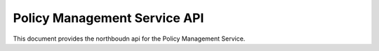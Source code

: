.. This work is licensed under a Creative Commons Attribution 4.0 International License.
.. http://creativecommons.org/licenses/by/4.0
.. Copyright 2020 Nordix Foundation.

.. _pms-api:

Policy Management Service API
=============================

This document provides the northboudn api for the Policy Management Service.

.. swaggerv2doc:: pms-api.json